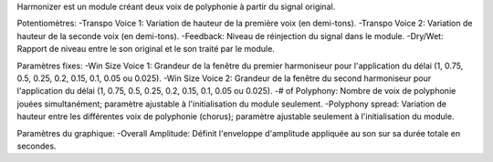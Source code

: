 Harmonizer est un module créant deux voix de polyphonie à partir du signal original.

Potentiomètres:
-Transpo Voice 1: Variation de hauteur de la première voix (en demi-tons).
-Transpo Voice 2: Variation de hauteur de la seconde voix (en demi-tons).
-Feedback: Niveau de réinjection du signal dans le module.
-Dry/Wet: Rapport de niveau entre le son original et le son traité par le module.

Paramètres fixes:
-Win Size Voice 1: Grandeur de la fenêtre du premier harmoniseur pour l'application du délai (1, 0.75, 0.5, 0.25, 0.2, 0.15, 0.1, 0.05 ou 0.025).
-Win Size Voice 2: Grandeur de la fenêtre du second harmoniseur pour l'application du délai (1, 0.75, 0.5, 0.25, 0.2, 0.15, 0.1, 0.05 ou 0.025).
-# of Polyphony: Nombre de voix de polyphonie jouées simultanément; paramètre ajustable à l'initialisation du module seulement. 
-Polyphony spread: Variation de hauteur entre les différentes voix de polyphonie (chorus); paramètre ajustable seulement à l'initialisation du module.

Paramètres du graphique:
-Overall Amplitude: Définit l'enveloppe d'amplitude appliquée au son sur sa durée totale en secondes.